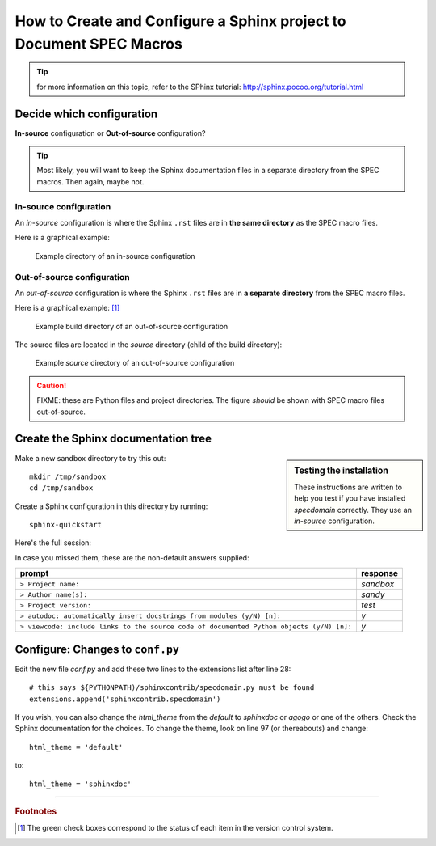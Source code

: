 .. $Id: howto-configure.rst 1028 2012-07-16 06:06:58Z jemian $

====================================================================
How to Create and Configure a Sphinx project to Document SPEC Macros
====================================================================

.. tip:: for more information on this topic, refer to the SPhinx tutorial:
			http://sphinx.pocoo.org/tutorial.html

Decide which configuration
=================================

**In-source** configuration or
**Out-of-source** configuration?

.. tip:: Most likely, you will want to keep the Sphinx documentation 
			files in a separate directory from the SPEC macros.  
			Then again, maybe not.


.. index:: ! in-source configuration
.. _in-source configuration:

In-source configuration
---------------------------------

An *in-source* configuration is where the Sphinx ``.rst`` 
files are in **the same directory** as the SPEC macro files.

Here is a graphical example:

.. figure:: in-source.png
    :alt: example directory of an in-source configuration

    Example directory of an in-source configuration

.. index:: ! out-of-source configuration

Out-of-source configuration
---------------------------------

An *out-of-source* configuration is where the Sphinx ``.rst`` 
files are in **a separate directory** from the SPEC macro files.

Here is a graphical example: [#]_

.. figure:: out-of-source1.png
    :alt: example build directory of an out-of-source configuration

    Example build directory of an out-of-source configuration

The source files are located in the *source* directory (child of the build directory):

.. figure:: out-of-source2.png
    :alt: example *source* directory of an out-of-source configuration

    Example *source* directory of an out-of-source configuration


.. caution::  FIXME: these are Python files and project directories.
	The figure *should* be shown with SPEC macro files out-of-source.



Create the Sphinx documentation tree
=====================================

.. sidebar:: Testing the installation

	These instructions are written to help you test 
	if you have installed *specdomain* correctly.
	They use an *in-source* configuration.

Make a new sandbox directory to try this out::

	mkdir /tmp/sandbox
	cd /tmp/sandbox

.. index:: sphinx-quickstart

Create a Sphinx configuration in this directory by running::

	sphinx-quickstart

Here's the full session:

.. code-block:: text
    :linenos:
    
	jemian@como-ubuntu64:/tmp/sandbox$ sphinx-quickstart 
	Welcome to the Sphinx 1.1.2 quickstart utility.
	
	Please enter values for the following settings (just press Enter to
	accept a default value, if one is given in brackets).
	
	Enter the root path for documentation.
	> Root path for the documentation [.]: 
	
	You have two options for placing the build directory for Sphinx output.
	Either, you use a directory "_build" within the root path, or you separate
	"source" and "build" directories within the root path.
	> Separate source and build directories (y/N) [n]: 
	
	Inside the root directory, two more directories will be created; "_templates"
	for custom HTML templates and "_static" for custom stylesheets and other static
	files. You can enter another prefix (such as ".") to replace the underscore.
	> Name prefix for templates and static dir [_]: 
	
	The project name will occur in several places in the built documentation.
	> Project name: sandbox
	> Author name(s): sandy
	
	Sphinx has the notion of a "version" and a "release" for the
	software. Each version can have multiple releases. For example, for
	Python the version is something like 2.5 or 3.0, while the release is
	something like 2.5.1 or 3.0a1.  If you don't need this dual structure,
	just set both to the same value.
	> Project version: test
	> Project release [test]: 
	
	The file name suffix for source files. Commonly, this is either ".txt"
	or ".rst".  Only files with this suffix are considered documents.
	> Source file suffix [.rst]: 
	
	One document is special in that it is considered the top node of the
	"contents tree", that is, it is the root of the hierarchical structure
	of the documents. Normally, this is "index", but if your "index"
	document is a custom template, you can also set this to another filename.
	> Name of your master document (without suffix) [index]: 
	
	Sphinx can also add configuration for epub output:
	> Do you want to use the epub builder (y/N) [n]: 
	
	Please indicate if you want to use one of the following Sphinx extensions:
	> autodoc: automatically insert docstrings from modules (y/N) [n]: y
	> doctest: automatically test code snippets in doctest blocks (y/N) [n]: 
	> intersphinx: link between Sphinx documentation of different projects (y/N) [n]: 
	> todo: write "todo" entries that can be shown or hidden on build (y/N) [n]: 
	> coverage: checks for documentation coverage (y/N) [n]: 
	> pngmath: include math, rendered as PNG images (y/N) [n]: 
	> mathjax: include math, rendered in the browser by MathJax (y/N) [n]: 
	> ifconfig: conditional inclusion of content based on config values (y/N) [n]: 
	> viewcode: include links to the source code of documented Python objects (y/N) [n]: y
	
	A Makefile and a Windows command file can be generated for you so that you
	only have to run e.g. `make html' instead of invoking sphinx-build
	directly.
	> Create Makefile? (Y/n) [y]: 
	> Create Windows command file? (Y/n) [y]: 
	
	Creating file ./conf.py.
	Creating file ./index.rst.
	Creating file ./Makefile.
	Creating file ./make.bat.
	
	Finished: An initial directory structure has been created.
	
	You should now populate your master file ./index.rst and create other documentation
	source files. Use the Makefile to build the docs, like so:
	   make builder
	where "builder" is one of the supported builders, e.g. html, latex or linkcheck.
	
	jemian@como-ubuntu64:/tmp/sandbox$  

In case you missed them, these are the non-default answers supplied:

=========================================================================================  ===============
prompt                                                                                     response
=========================================================================================  ===============
``> Project name:``                                                                        *sandbox*
``> Author name(s):``                                                                      *sandy*
``> Project version:``                                                                     *test*
``> autodoc: automatically insert docstrings from modules (y/N) [n]:``                     *y*
``> viewcode: include links to the source code of documented Python objects (y/N) [n]:``   *y*
=========================================================================================  ===============


Configure: Changes to ``conf.py``
=====================================

Edit the new file *conf.py* and add these two lines to the extensions list after line 28::

	# this says ${PYTHONPATH)/sphinxcontrib/specdomain.py must be found
	extensions.append('sphinxcontrib.specdomain')

If you wish, you can also change the *html_theme* from the 
*default* to *sphinxdoc* or *agogo* or one of the others.
Check the Sphinx documentation for the choices.  To change
the theme, look on line 97 (or thereabouts) and change::

	html_theme = 'default'

to::

	html_theme = 'sphinxdoc'


----------------------------------

.. rubric:: Footnotes

.. [#] The green check boxes correspond to the status of each item in the version control system.